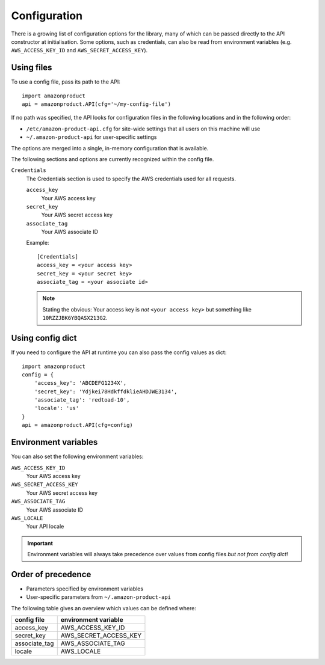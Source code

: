 
.. _config:

Configuration
=============

.. versionadded:: 0.2.6

There is a growing list of configuration options for the library, many of which
can be passed directly to the API constructor at initialisation. Some options,
such as credentials, can also be read from environment variables (e.g.
``AWS_ACCESS_KEY_ID`` and ``AWS_SECRET_ACCESS_KEY``).


Using files
-----------

To use a config file, pass its path to the API::

    import amazonproduct
    api = amazonproduct.API(cfg='~/my-config-file')

If no path was specified, the API looks for configuration files in the following
locations and in the following order:

* ``/etc/amazon-product-api.cfg`` for site-wide settings that all users on
  this machine will use
* ``~/.amazon-product-api`` for user-specific settings

The options are merged into a single, in-memory configuration that is available.

The following sections and options are currently recognized within the config
file.

``Credentials``
    The Credentials section is used to specify the AWS credentials used for
    all requests.


    ``access_key``
        Your AWS access key

    ``secret_key``
        Your AWS secret access key

    ``associate_tag``
        Your AWS associate ID

    Example::

        [Credentials]
        access_key = <your access key>
        secret_key = <your secret key>
        associate_tag = <your associate id>

    .. note:: Stating the obvious: Your access key is *not* ``<your access
       key>`` but something like ``10RZZJBK6YBQASX213G2``.


Using config dict
-----------------

If you need to configure the API at runtime you can also pass the config values
as dict::

    import amazonproduct
    config = {
        'access_key': 'ABCDEFG1234X',
        'secret_key': 'Ydjkei78HdkffdklieAHDJWE3134',
        'associate_tag': 'redtoad-10',
        'locale': 'us'
    }
    api = amazonproduct.API(cfg=config)


Environment variables
---------------------

You can also set the following environment variables:

``AWS_ACCESS_KEY_ID``
    Your AWS access key

``AWS_SECRET_ACCESS_KEY``
    Your AWS secret access key

``AWS_ASSOCIATE_TAG``
    Your AWS associate ID

``AWS_LOCALE``
    Your API locale

.. important:: Environment variables will always take precedence over values
   from config files *but not from config dict*!


Order of precedence
-------------------

* Parameters specified by environment variables
* User-specific parameters from ``~/.amazon-product-api``

The following table gives an overview which values can be defined where:

=============  =====================
config file    environment variable
=============  =====================
access_key     AWS_ACCESS_KEY_ID
secret_key     AWS_SECRET_ACCESS_KEY
associate_tag  AWS_ASSOCIATE_TAG
locale         AWS_LOCALE
=============  =====================

